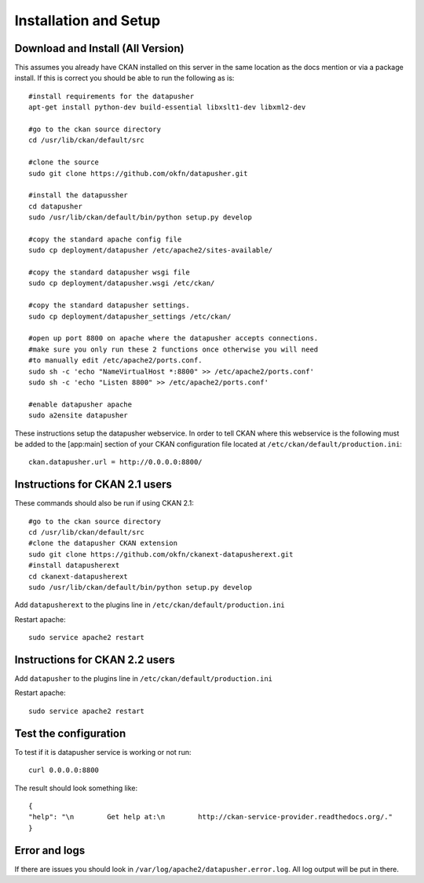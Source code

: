 ======================
Installation and Setup
======================

Download and Install (All Version)
----------------------------------

This assumes you already have CKAN installed on this server in the same location as the docs mention or via a package install.  If this is correct you should be able to run the following as is::

    #install requirements for the datapusher
    apt-get install python-dev build-essential libxslt1-dev libxml2-dev

    #go to the ckan source directory
    cd /usr/lib/ckan/default/src

    #clone the source
    sudo git clone https://github.com/okfn/datapusher.git

    #install the datapussher
    cd datapusher
    sudo /usr/lib/ckan/default/bin/python setup.py develop

    #copy the standard apache config file
    sudo cp deployment/datapusher /etc/apache2/sites-available/

    #copy the standard datapusher wsgi file
    sudo cp deployment/datapusher.wsgi /etc/ckan/

    #copy the standard datapusher settings.
    sudo cp deployment/datapusher_settings /etc/ckan/

    #open up port 8800 on apache where the datapusher accepts connections.
    #make sure you only run these 2 functions once otherwise you will need
    #to manually edit /etc/apache2/ports.conf.
    sudo sh -c 'echo "NameVirtualHost *:8800" >> /etc/apache2/ports.conf'
    sudo sh -c 'echo "Listen 8800" >> /etc/apache2/ports.conf'

    #enable datapusher apache
    sudo a2ensite datapusher

These instructions setup the datapusher webservice.  In order to tell CKAN where this webservice is the following must be added to the [app:main] section of your CKAN configuration file located at ``/etc/ckan/default/production.ini``::

    ckan.datapusher.url = http://0.0.0.0:8800/

Instructions for CKAN 2.1 users
-------------------------------

These commands should also be run if using CKAN 2.1::

    #go to the ckan source directory
    cd /usr/lib/ckan/default/src
    #clone the datapusher CKAN extension
    sudo git clone https://github.com/okfn/ckanext-datapusherext.git
    #install datapusherext
    cd ckanext-datapusherext
    sudo /usr/lib/ckan/default/bin/python setup.py develop


Add ``datapusherext`` to the plugins line in ``/etc/ckan/default/production.ini``

Restart apache::  

   sudo service apache2 restart

Instructions for CKAN 2.2 users
-------------------------------

Add ``datapusher`` to the plugins line in ``/etc/ckan/default/production.ini``

Restart apache::  

    sudo service apache2 restart


Test the configuration
----------------------

To test if it is datapusher service is working or not run::

    curl 0.0.0.0:8800

The result should look something like::

    {
    "help": "\n        Get help at:\n        http://ckan-service-provider.readthedocs.org/."
    }

Error and logs
--------------

If there are issues you should look in ``/var/log/apache2/datapusher.error.log``.  All log output will be put in there.



